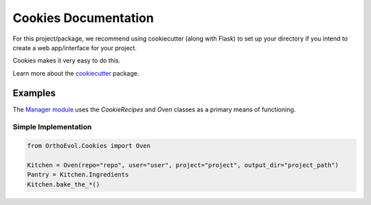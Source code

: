 Cookies Documentation
=====================

For this project/package, we recommend using cookiecutter (along with
Flask) to set up your directory if you intend to create a web
app/interface for your project.

Cookies makes it very easy to do this.

Learn more about the
`cookiecutter <https://github.com/audreyr/cookiecutter>`__ package.

Examples
--------

The `Manager
module <https://github.com/datasnakes/OrthoEvolution/tree/master/OrthoEvol/Manager>`__
uses the *CookieRecipes* and *Oven* classes as a primary means of
functioning.

Simple Implementation
~~~~~~~~~~~~~~~~~~~~~

.. code:: python

    from OrthoEvol.Cookies import Oven

    Kitchen = Oven(repo="repo", user="user", project="project", output_dir="project_path")
    Pantry = Kitchen.Ingredients
    Kitchen.bake_the_*()
